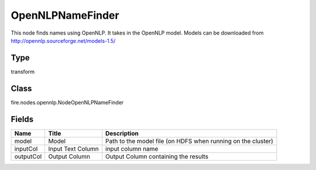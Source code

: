 
OpenNLPNameFinder
========== 

This node finds names using OpenNLP. It takes in the OpenNLP model. Models can be downloaded from http://opennlp.sourceforge.net/models-1.5/

Type
---------- 

transform

Class
---------- 

fire.nodes.opennlp.NodeOpenNLPNameFinder

Fields
---------- 

+-----------+-------------------+--------------------------------------------------------------+
| Name      | Title             | Description                                                  |
+===========+===================+==============================================================+
| model     | Model             | Path to the model file (on HDFS when running on the cluster) |
+-----------+-------------------+--------------------------------------------------------------+
| inputCol  | Input Text Column | input column name                                            |
+-----------+-------------------+--------------------------------------------------------------+
| outputCol | Output Column     | Output Column containing the results                         |
+-----------+-------------------+--------------------------------------------------------------+
